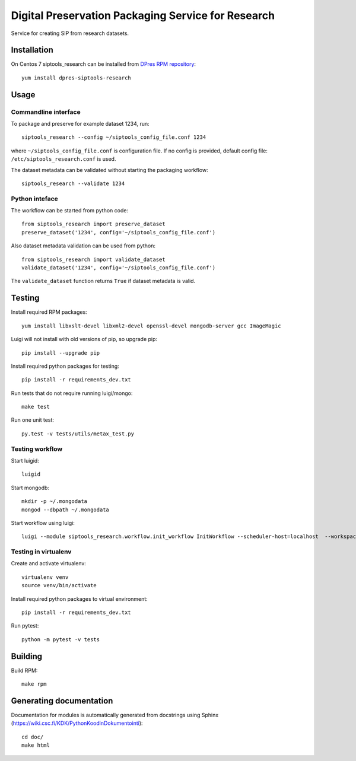 Digital Preservation Packaging Service for Research
===================================================
Service for creating SIP from research datasets.

Installation
------------
On Centos 7 siptools_research can be installed from `DPres RPM repository <https://dpres-rpms.csc.fi/>`_::

   yum install dpres-siptools-research

Usage
-----
Commandline interface
^^^^^^^^^^^^^^^^^^^^^
To package and preserve for example dataset 1234, run::

   siptools_research --config ~/siptools_config_file.conf 1234

where ``~/siptools_config_file.conf`` is  configuration file. If no config is provided, default config file: ``/etc/siptools_research.conf`` is used.

The dataset metadata can be validated without starting the packaging workflow::

   siptools_research --validate 1234

Python inteface
^^^^^^^^^^^^^^^
The workflow can be started from python code::

   from siptools_research import preserve_dataset
   preserve_dataset('1234', config='~/siptools_config_file.conf')

Also dataset metadata validation can be used from python::

   from siptools_research import validate_dataset
   validate_dataset('1234', config='~/siptools_config_file.conf')

The ``validate_dataset`` function returns ``True`` if dataset metadata is valid.

Testing
-------
Install required RPM packages::

   yum install libxslt-devel libxml2-devel openssl-devel mongodb-server gcc ImageMagic

Luigi will not install with old versions of pip, so upgrade pip::

   pip install --upgrade pip

Install required python packages for testing::

   pip install -r requirements_dev.txt

Run tests that do not require running luigi/mongo::

   make test

Run one unit test::

   py.test -v tests/utils/metax_test.py

Testing workflow
^^^^^^^^^^^^^^^^
Start luigid::

   luigid

Start mongodb::

   mkdir -p ~/.mongodata
   mongod --dbpath ~/.mongodata

Start workflow using luigi::

   luigi --module siptools_research.workflow.init_workflow InitWorkflow --scheduler-host=localhost  --workspace /var/spool/siptools-research/testworkspace_abdc1234 --dataset-id 1234 --config tests/data/siptools_research.conf

Testing in virtualenv
^^^^^^^^^^^^^^^^^^^^^
Create and activate virtualenv::

   virtualenv venv
   source venv/bin/activate

Install required python packages to virtual environment::

   pip install -r requirements_dev.txt

Run pytest::

   python -m pytest -v tests


Building
--------
Build RPM::

   make rpm

Generating documentation
------------------------
Documentation for modules is automatically generated from docstrings using Sphinx (`https://wiki.csc.fi/KDK/PythonKoodinDokumentointi <https://wiki.csc.fi/KDK/PythonKoodinDokumentointi>`_)::

   cd doc/
   make html
